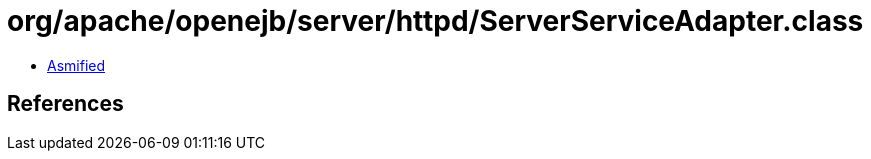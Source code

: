 = org/apache/openejb/server/httpd/ServerServiceAdapter.class

 - link:ServerServiceAdapter-asmified.java[Asmified]

== References

